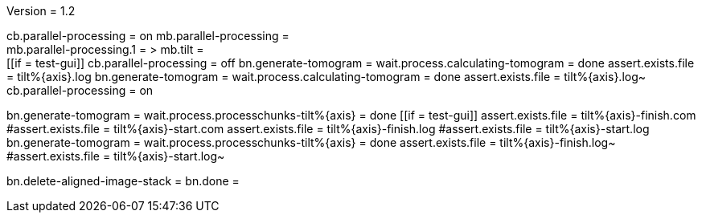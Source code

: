 Version = 1.2

[function = build]
cb.parallel-processing = on
mb.parallel-processing = +
mb.parallel-processing.1 = >
mb.tilt = +
[[if = test-gui]]
	cb.parallel-processing = off
	bn.generate-tomogram =
	wait.process.calculating-tomogram = done
	assert.exists.file = tilt%{axis}.log
	bn.generate-tomogram =
	wait.process.calculating-tomogram = done
	assert.exists.file = tilt%{axis}.log~
	cb.parallel-processing = on
[[]]
bn.generate-tomogram =
wait.process.processchunks-tilt%{axis} = done
[[if = test-gui]]
	assert.exists.file = tilt%{axis}-finish.com
	#assert.exists.file = tilt%{axis}-start.com
	assert.exists.file = tilt%{axis}-finish.log
	#assert.exists.file = tilt%{axis}-start.log
	bn.generate-tomogram =
	wait.process.processchunks-tilt%{axis} = done
	assert.exists.file = tilt%{axis}-finish.log~
	#assert.exists.file = tilt%{axis}-start.log~
[[]]
bn.delete-aligned-image-stack =
bn.done =
